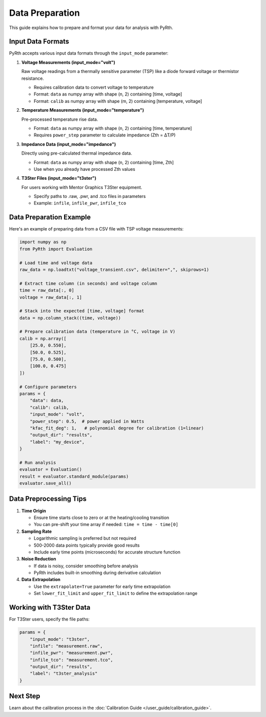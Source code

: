 Data Preparation
=================

This guide explains how to prepare and format your data for analysis with PyRth.

Input Data Formats
---------------------

PyRth accepts various input data formats through the ``input_mode`` parameter:

1. **Voltage Measurements (input_mode="volt")**
   
   Raw voltage readings from a thermally sensitive parameter (TSP) like a diode forward voltage or thermistor resistance.
   
   * Requires calibration data to convert voltage to temperature
   * Format: ``data`` as numpy array with shape (n, 2) containing [time, voltage]
   * Format: ``calib`` as numpy array with shape (m, 2) containing [temperature, voltage]

2. **Temperature Measurements (input_mode="temperature")**
   
   Pre-processed temperature rise data.
   
   * Format: ``data`` as numpy array with shape (n, 2) containing [time, temperature]
   * Requires ``power_step`` parameter to calculate impedance (Zth = ΔT/P)

3. **Impedance Data (input_mode="impedance")**
   
   Directly using pre-calculated thermal impedance data.
   
   * Format: ``data`` as numpy array with shape (n, 2) containing [time, Zth]
   * Use when you already have processed Zth values

4. **T3Ster Files (input_mode="t3ster")**
   
   For users working with Mentor Graphics T3Ster equipment.
   
   * Specify paths to .raw, .pwr, and .tco files in parameters
   * Example: ``infile``, ``infile_pwr``, ``infile_tco``

Data Preparation Example
--------------------------

Here's an example of preparing data from a CSV file with TSP voltage measurements:

.. code-block:: python

   import numpy as np
   from PyRth import Evaluation
   
   # Load time and voltage data
   raw_data = np.loadtxt("voltage_transient.csv", delimiter=",", skiprows=1)
   
   # Extract time column (in seconds) and voltage column
   time = raw_data[:, 0]
   voltage = raw_data[:, 1]
   
   # Stack into the expected [time, voltage] format
   data = np.column_stack((time, voltage))
   
   # Prepare calibration data (temperature in °C, voltage in V)
   calib = np.array([
       [25.0, 0.550],
       [50.0, 0.525],
       [75.0, 0.500],
       [100.0, 0.475]
   ])
   
   # Configure parameters
   params = {
       "data": data,
       "calib": calib,
       "input_mode": "volt",
       "power_step": 0.5,  # power applied in Watts
       "kfac_fit_deg": 1,   # polynomial degree for calibration (1=linear)
       "output_dir": "results",
       "label": "my_device",
   }
   
   # Run analysis
   evaluator = Evaluation()
   result = evaluator.standard_module(params)
   evaluator.save_all()

Data Preprocessing Tips
-------------------------

1. **Time Origin**
   
   * Ensure time starts close to zero or at the heating/cooling transition
   * You can pre-shift your time array if needed: ``time = time - time[0]``

2. **Sampling Rate**
   
   * Logarithmic sampling is preferred but not required
   * 500-2000 data points typically provide good results
   * Include early time points (microseconds) for accurate structure function

3. **Noise Reduction**
   
   * If data is noisy, consider smoothing before analysis
   * PyRth includes built-in smoothing during derivative calculation

4. **Data Extrapolation**
   
   * Use the ``extrapolate=True`` parameter for early time extrapolation
   * Set ``lower_fit_limit`` and ``upper_fit_limit`` to define the extrapolation range

Working with T3Ster Data
--------------------------

For T3Ster users, specify the file paths:

.. code-block:: python

   params = {
       "input_mode": "t3ster",
       "infile": "measurement.raw",  
       "infile_pwr": "measurement.pwr", 
       "infile_tco": "measurement.tco",
       "output_dir": "results",
       "label": "t3ster_analysis"
   }

Next Step
-----------

Learn about the calibration process in the :doc:`Calibration Guide </user_guide/calibration_guide>`.